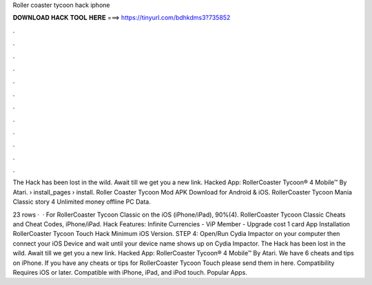 Roller coaster tycoon hack iphone



𝐃𝐎𝐖𝐍𝐋𝐎𝐀𝐃 𝐇𝐀𝐂𝐊 𝐓𝐎𝐎𝐋 𝐇𝐄𝐑𝐄 ===> https://tinyurl.com/bdhkdms3?735852



.



.



.



.



.



.



.



.



.



.



.



.

The Hack has been lost in the wild. Await till we get you a new link. Hacked App: RollerCoaster Tycoon® 4 Mobile™ By Atari.  › install_pages › install. Roller Coaster Tycoon Mod APK Download for Android & iOS. RollerCoaster Tycoon Mania Classic story 4 Unlimited money offline PC Data.

23 rows ·  · For RollerCoaster Tycoon Classic on the iOS (iPhone/iPad), 90%(4). RollerCoaster Tycoon Classic Cheats and Cheat Codes, iPhone/iPad. Hack Features: Infinite Currencies - ViP Member - Upgrade cost 1 card App Installation RollerCoaster Tycoon Touch Hack Minimum iOS Version. STEP 4: Open/Run Cydia Impactor on your computer then connect your iOS Device and wait until your device name shows up on Cydia Impactor. The Hack has been lost in the wild. Await till we get you a new link. Hacked App: RollerCoaster Tycoon® 4 Mobile™ By Atari. We have 6 cheats and tips on iPhone. If you have any cheats or tips for RollerCoaster Tycoon Touch please send them in here. Compatibility Requires iOS or later. Compatible with iPhone, iPad, and iPod touch. Popular Apps.
